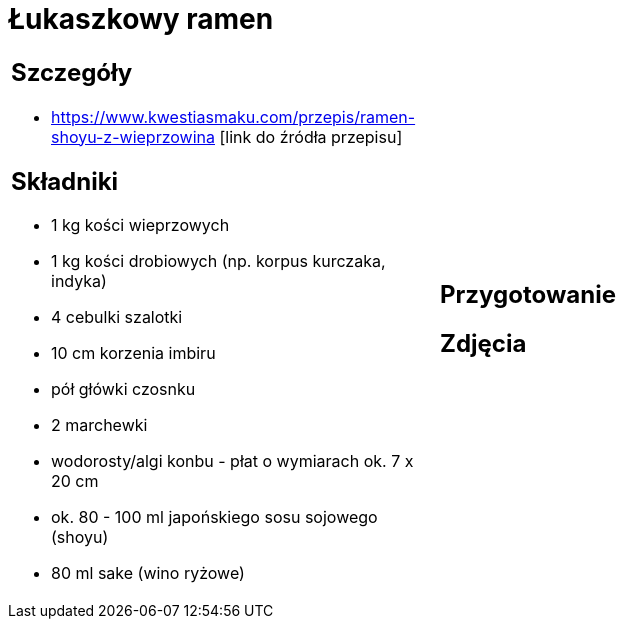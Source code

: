= Łukaszkowy ramen

[cols=".<a,.<a"]
[frame=none]
[grid=none]
|===
|
== Szczegóły
* https://www.kwestiasmaku.com/przepis/ramen-shoyu-z-wieprzowina [link do źródła przepisu]

== Składniki
* 1 kg kości wieprzowych
* 1 kg kości drobiowych (np. korpus kurczaka, indyka)
* 4 cebulki szalotki
* 10 cm korzenia imbiru
* pół główki czosnku
* 2 marchewki
* wodorosty/algi konbu - płat o wymiarach ok. 7 x 20 cm
* ok. 80 - 100 ml japońskiego sosu sojowego (shoyu)
* 80 ml sake (wino ryżowe)
|
== Przygotowanie

== Zdjęcia
|===
